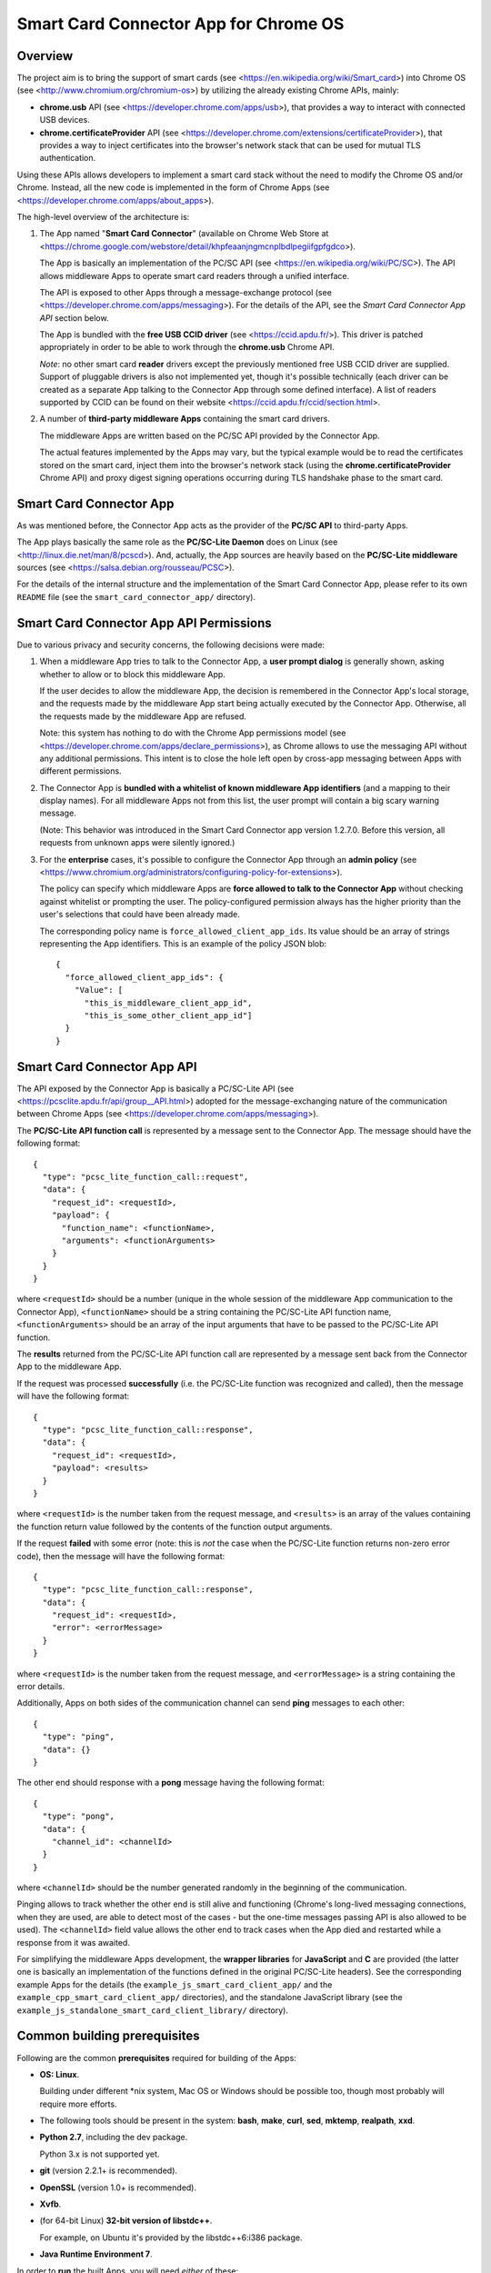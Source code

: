 Smart Card Connector App for Chrome OS
======================================


Overview
--------

The project aim is to bring the support of smart cards (see
<https://en.wikipedia.org/wiki/Smart_card>) into Chrome OS (see
<http://www.chromium.org/chromium-os>) by utilizing the already existing
Chrome APIs, mainly:

*   **chrome.usb** API (see <https://developer.chrome.com/apps/usb>),
    that provides a way to interact with connected USB devices.

*   **chrome.certificateProvider** API (see
    <https://developer.chrome.com/extensions/certificateProvider>), that
    provides a way to inject certificates into the browser's network
    stack that can be used for mutual TLS authentication.

Using these APIs allows developers to implement a smart card stack
without the need to modify the Chrome OS and/or Chrome. Instead, all the
new code is implemented in the form of Chrome Apps (see
<https://developer.chrome.com/apps/about_apps>).

The high-level overview of the architecture is:

1.  The App named "**Smart Card Connector**" (available on Chrome Web
    Store at
    <https://chrome.google.com/webstore/detail/khpfeaanjngmcnplbdlpegiifgpfgdco>).

    The App is basically an implementation of the PC/SC API (see
    <https://en.wikipedia.org/wiki/PC/SC>). The API allows middleware
    Apps to operate smart card readers through a unified interface.

    The API is exposed to other Apps through a message-exchange
    protocol (see <https://developer.chrome.com/apps/messaging>). For
    the details of the API, see the *Smart Card Connector App API*
    section below.

    The App is bundled with the **free USB CCID driver** (see
    <https://ccid.apdu.fr/>). This driver is
    patched appropriately in order to be able to work through the
    **chrome.usb** Chrome API.

    *Note*: no other smart card **reader** drivers except the previously
    mentioned free USB CCID driver are supplied. Support of pluggable
    drivers is also not implemented yet, though it's possible
    technically (each driver can be created as a separate App talking to
    the Connector App through some defined interface). A list of readers
    supported by CCID can be found on their website
    <https://ccid.apdu.fr/ccid/section.html>.

2.  A number of **third-party middleware Apps** containing the smart
    card drivers.

    The middleware Apps are written based on the PC/SC API provided by
    the Connector App.

    The actual features implemented by the Apps may vary, but the
    typical example would be to read the certificates stored on the
    smart card, inject them into the browser's network stack (using the
    **chrome.certificateProvider** Chrome API) and proxy digest signing
    operations occurring during TLS handshake phase to the smart card.


Smart Card Connector App
------------------------

As was mentioned before, the Connector App acts as the provider of the
**PC/SC API** to third-party Apps.

The App plays basically the same role as the **PC/SC-Lite Daemon** does
on Linux (see <http://linux.die.net/man/8/pcscd>). And, actually, the
App sources are heavily based on the **PC/SC-Lite middleware** sources
(see <https://salsa.debian.org/rousseau/PCSC>).

For the details of the internal structure and the implementation of the
Smart Card Connector App, please refer to its own ``README`` file (see
the ``smart_card_connector_app/`` directory).


Smart Card Connector App API Permissions
----------------------------------------

Due to various privacy and security concerns, the following decisions
were made:

1.  When a middleware App tries to talk to the Connector App, a **user
    prompt dialog** is generally shown, asking whether to allow or to
    block this middleware App.

    If the user decides to allow the middleware App, the decision is
    remembered in the Connector App's local storage, and the requests
    made by the middleware App start being actually executed by the
    Connector App. Otherwise, all the requests made by the middleware
    App are refused.

    Note: this system has nothing to do with the Chrome App permissions
    model (see <https://developer.chrome.com/apps/declare_permissions>),
    as Chrome allows to use the messaging API without any additional
    permissions. This intent is to close the hole left open by cross-app
    messaging between Apps with different permissions.

2.  The Connector App is **bundled with a whitelist of known middleware
    App identifiers** (and a mapping to their display names). For all
    middleware Apps not from this list, the user prompt will contain a
    big scary warning message.

    (Note: This behavior was introduced in the Smart Card Connector app
    version 1.2.7.0. Before this version, all requests from unknown apps
    were silently ignored.)

3.  For the **enterprise** cases, it's possible to configure the
    Connector App through an **admin policy** (see
    <https://www.chromium.org/administrators/configuring-policy-for-extensions>).

    The policy can specify which middleware Apps are **force allowed to
    talk to the Connector App** without checking against whitelist or
    prompting the user. The policy-configured permission always has the
    higher priority than the user's selections that could have been
    already made.

    The corresponding policy name is ``force_allowed_client_app_ids``.
    Its value should be an array of strings representing the App
    identifiers. This is an example of the policy JSON blob::

        {
          "force_allowed_client_app_ids": {
            "Value": [
              "this_is_middleware_client_app_id",
              "this_is_some_other_client_app_id"]
          }
        }


Smart Card Connector App API
----------------------------

The API exposed by the Connector App is basically a PC/SC-Lite API (see
<https://pcsclite.apdu.fr/api/group__API.html>) adopted for
the message-exchanging nature of the communication between Chrome Apps
(see <https://developer.chrome.com/apps/messaging>).

The **PC/SC-Lite API function call** is represented by a message sent to
the Connector App. The message should have the following format::

    {
      "type": "pcsc_lite_function_call::request",
      "data": {
        "request_id": <requestId>,
        "payload": {
          "function_name": <functionName>,
          "arguments": <functionArguments>
        }
      }
    }

where ``<requestId>`` should be a number (unique in the whole session of
the middleware App communication to the Connector App),
``<functionName>`` should be a string containing the PC/SC-Lite API
function name, ``<functionArguments>`` should be an array of the input
arguments that have to be passed to the PC/SC-Lite API function.

The **results** returned from the PC/SC-Lite API function call are
represented by a message sent back from the Connector App to the
middleware App.

If the request was processed **successfully** (i.e. the PC/SC-Lite
function was recognized and called), then the message will have the
following format::

    {
      "type": "pcsc_lite_function_call::response",
      "data": {
        "request_id": <requestId>,
        "payload": <results>
      }
    }

where ``<requestId>`` is the number taken from the request message, and
``<results>`` is an array of the values containing the function return
value followed by the contents of the function output arguments.

If the request **failed** with some error (note: this is *not* the case
when the PC/SC-Lite function returns non-zero error code), then the
message will have the following format::

    {
      "type": "pcsc_lite_function_call::response",
      "data": {
        "request_id": <requestId>,
        "error": <errorMessage>
      }
    }

where ``<requestId>`` is the number taken from the request message, and
``<errorMessage>`` is a string containing the error details.

Additionally, Apps on both sides of the communication channel can send
**ping** messages to each other::

    {
      "type": "ping",
      "data": {}
    }

The other end should response with a **pong** message having the
following format::

    {
      "type": "pong",
      "data": {
        "channel_id": <channelId>
      }
    }

where ``<channelId>`` should be the number generated randomly in the
beginning of the communication.

Pinging allows to track whether the other end is still alive and
functioning (Chrome's long-lived messaging connections, when they are
used, are able to detect most of the cases - but the one-time messages
passing API is also allowed to be used). The ``<channelId>`` field value
allows the other end to track cases when the App died and restarted
while a response from it was awaited.

For simplifying the middleware Apps development, the **wrapper
libraries** for **JavaScript** and **C** are provided (the latter one is
basically an implementation of the functions defined in the original
PC/SC-Lite headers). See the corresponding example Apps for the details
(the ``example_js_smart_card_client_app/`` and the
``example_cpp_smart_card_client_app/`` directories), and the standalone
JavaScript library (see the
``example_js_standalone_smart_card_client_library/`` directory).


Common building prerequisites
-----------------------------

Following are the common **prerequisites** required for building of the
Apps:

*   **OS: Linux**.

    Building under different \*nix system, Mac OS or Windows should be
    possible too, though most probably will require more efforts.

*   The following tools should be present in the system: **bash**,
    **make**, **curl**, **sed**, **mktemp**, **realpath**, **xxd**.

*   **Python 2.7**, including the dev package.

    Python 3.x is not supported yet.

*   **git** (version 2.2.1+ is recommended).

*   **OpenSSL** (version 1.0+ is recommended).

*   **Xvfb**.

*   (for 64-bit Linux) **32-bit version of libstdc++**.

    For example, on Ubuntu it's provided by the libstdc++6:i386 package.

*   **Java Runtime Environment 7**.

In order to **run** the built Apps, you will need *either* of these:

*   a **Chromebook** with Chrome OS >= 48.

    This will provide the closest environment to the real world's one.

    However, the disadvantage of this option is the inconvenient way of
    doing short development iterations: each time the built Apps will
    have to be somehow transferred to the Chromebook and installed onto
    it.

*   a locally installed **Chrome** browser with version >= 48.

    This option will save time during development, allowing to install
    and run the Apps easily on the local machine.

    For convenience, each App's Makefile provides a special ``run``
    target that creates a temporary local Chrome profile and runs the
    browser with having the App installed and run into it. This allows
    to test the Apps locally, without interfering with the real Chrome
    profile.

    One downside of this option is that the desktop Chrome does not
    provide all the APIs that are provided under Chrome OS. The most
    noticeable example is the **chrome.certificateProvider** API: it's
    only available under Chrome OS, so its usages in the Apps will have
    to be stubbed out when executing locally.

    Another downside is that the desktop OS may require additional setup
    in order to allow Chrome (and, consequently, the Apps being executed
    in it) to access the USB devices. Some instructions are given in the
    *Troubleshooting Apps under desktop OSes* below.


Building
--------

Follow these steps for performing the *initial build*:

1.  Execute::

         env/initialize.sh

    It's enough to execute this command only once, after you have cloned
    the whole repository (unless you would like to update to the latest
    tools versions).

    This will download and install locally the following dependencies
    required for building the Apps:

    *   *depot_tools* (see
        <https://commondatastorage.googleapis.com/chrome-infra-docs/flat/depot_tools/docs/html/depot_tools.html>)
    *   *NaCl SDK* (see
        <https://developer.chrome.com/native-client/sdk/download>)
    *   *webports* (see <https://chromium.googlesource.com/webports/>)

2.  Execute::

        source env/activate

    This command sets the environment variables required for enabling
    the use of the tools downloaded at step 1.

3.  Execute::

        ./make-all.sh

    This builds the Connector App, the C++ Example App and the JS
    Example App and all the libraries shared between them.

After that, you can *perform incremental building* of either all of the
Apps (by running the command from step 3.) or of the single App you work
on (by following its build instructions).

You should only make sure, however, that the environment definitions are
always here - and, if not, use the command from step 2 for setting them
up back.


Debug and Release building modes
--------------------------------

During the development process, it's useful to enable the extended
levels of logging and (depending on the actual App) the more extensive
debug assertions checks.

Switching to the **Debug** building mode can be performed by adjusting
the ``CONFIG`` environment variable, i.e. by executing the following
shell command before building the Apps::

    export CONFIG=Debug

This triggers a number of things, basically (for some additional details
regarding concrete Apps refer to their own ``README`` files):

*   For the compiled JavaScript code - enables the creation of the
    source map allowing to view the uncompiled code when debugging.

*   For the JavaScript code built using the Closure library logging
    subsystem - selects more verbose logging level by
    default and enables printing extended details in the log messages
    (e.g. dumps of all parameters for some functions).

*   For the C/C++ code - undefines the ``NDEBUG`` macro, which enables
    some extended debug assertion checks, more verbose logging level and
    enables printing extended details in the log messages (e.g. dumps of
    all parameters for some functions).

However, please ensure that the publicly released Apps are always using
the **Release** mode. Otherwise, the **user's privacy may be harmed** as
the debug log messages may contain sensitive data.

The Release mode is the default building mode; you can switch to it back
from the Debug build by adjusting the ``CONFIG`` environment variable,
for example::

    export CONFIG=Release

or simply::

    unset CONFIG


Troubleshooting Apps under desktop OSes
---------------------------------------

Despite that the target platform of the Apps is Chrome OS, most of their
functions can work correctly when run under desktop OSes (i.e. Linux,
Windows, etc.).

However, there may be some limitations and difficulties met when working
under desktop OSes:

*   **chrome.certificateProvider Chrome API is unavailable**.

    This is working as intended. This Chrome API, along with several
    others, is provided only on Chrome OS (see the Chrome App APIs
    documentation at <https://developer.chrome.com/apps/api_index>).

    The usages of such APIs will have to be stubbed out when running
    under desktop OSes.

*   **On \*nix systems, a system-wide PCSCD daemon may prevent Chrome
    from accessing the USB devices**.

    The simplest solution is to stop the system-wide daemon.

    For example, under Ubuntu this can be done with the following
    command::

        sudo service pcscd stop

    On macOS systems (since at least El Capitan, 10.11) the pcscd daemon
    has been replaced by a daemon called com.apple.ifdreader. You can
    stop it using::

        sudo pkill -HUP com.apple.ifdreader

*   **On \*nix systems, the USB device file permissions may prevent
    Chrome from accessing the device**.

    The simplest solution, described below, is to give the writing
    permissions for the USB device file to all users; note that,
    however, this is **unsafe on multi-user systems**!

    So granting the write access for all users can be performed in
    two ways:

    *   One quick option is to add the permissions manually::

            sudo chmod 666 /dev/bus/usb/<BUS>/<DEVICE>

        Where ``<BUS>`` and ``<DEVICE>`` numbers can be taken, for
        example, from the output of the lsusb tool::

            lsusb

    *   Another, more robust, option is to add a udev rule (see, for
        example, the documentation at
        <https://www.kernel.org/pub/linux/utils/kernel/hotplug/udev/udev.html>).

*   **On Windows, a generic USB driver may be required to make the smart
    card reader devices available to Chrome**.

    For example, this can be done with the **Zadig** tool (Note: this is
    a third-party application that is not affiliated with Google in any
    way. **Use at your own risk!**): <http://zadig.akeo.ie>.
